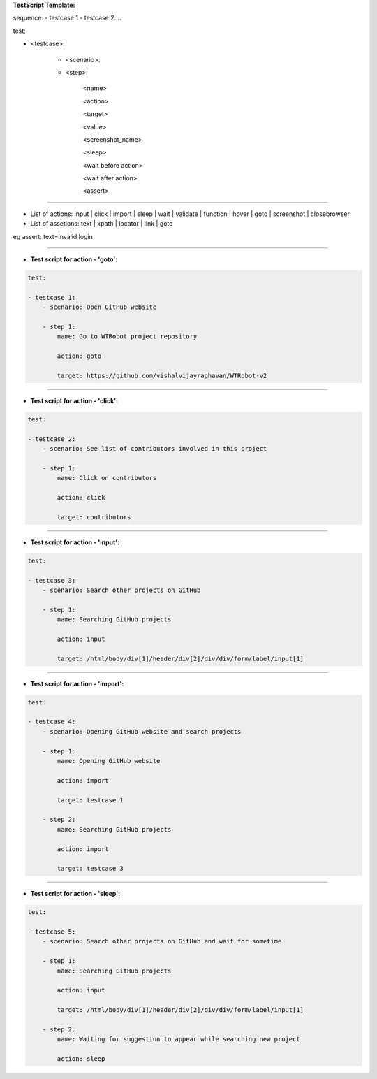 **TestScript Template:**

sequence:
- testcase 1
- testcase 2....

test:

- <testcase>:

    - <scenario>:

    - <step>:

         <name>

         <action>

         <target>

         <value>

         <screenshot_name>

         <sleep>

         <wait before action>

         <wait after action>
         
         <assert>

---------------------------------------------------------

- List of actions: input | click | import | sleep | wait | validate | function | hover | goto | screenshot | closebrowser

- List of assetions: text | xpath | locator | link | goto
eg assert: text=Invalid login

--------------


- **Test script for action - 'goto':**


.. code-block:: rst

    test:

    - testcase 1:
        - scenario: Open GitHub website

        - step 1:
            name: Go to WTRobot project repository

            action: goto

            target: https://github.com/vishalvijayraghavan/WTRobot-v2

-------

- **Test script for action - 'click':**


.. code-block:: rst

    test:

    - testcase 2:
        - scenario: See list of contributors involved in this project

        - step 1:
            name: Click on contributors

            action: click

            target: contributors

-------------


- **Test script for action - 'input':**


.. code-block:: rst


    test:

    - testcase 3:
        - scenario: Search other projects on GitHub

        - step 1:
            name: Searching GitHub projects

            action: input

            target: /html/body/div[1]/header/div[2]/div/div/form/label/input[1]

-----------


- **Test script for action - 'import':**


.. code-block:: bash


    test:

    - testcase 4:
        - scenario: Opening GitHub website and search projects

        - step 1:
            name: Opening GitHub website

            action: import

            target: testcase 1

        - step 2:
            name: Searching GitHub projects

            action: import

            target: testcase 3

-----------------


- **Test script for action - 'sleep':**



.. code-block:: rst


    test:

    - testcase 5:
        - scenario: Search other projects on GitHub and wait for sometime

        - step 1:
            name: Searching GitHub projects

            action: input

            target: /html/body/div[1]/header/div[2]/div/div/form/label/input[1]

        - step 2:
            name: Waiting for suggestion to appear while searching new project

            action: sleep
